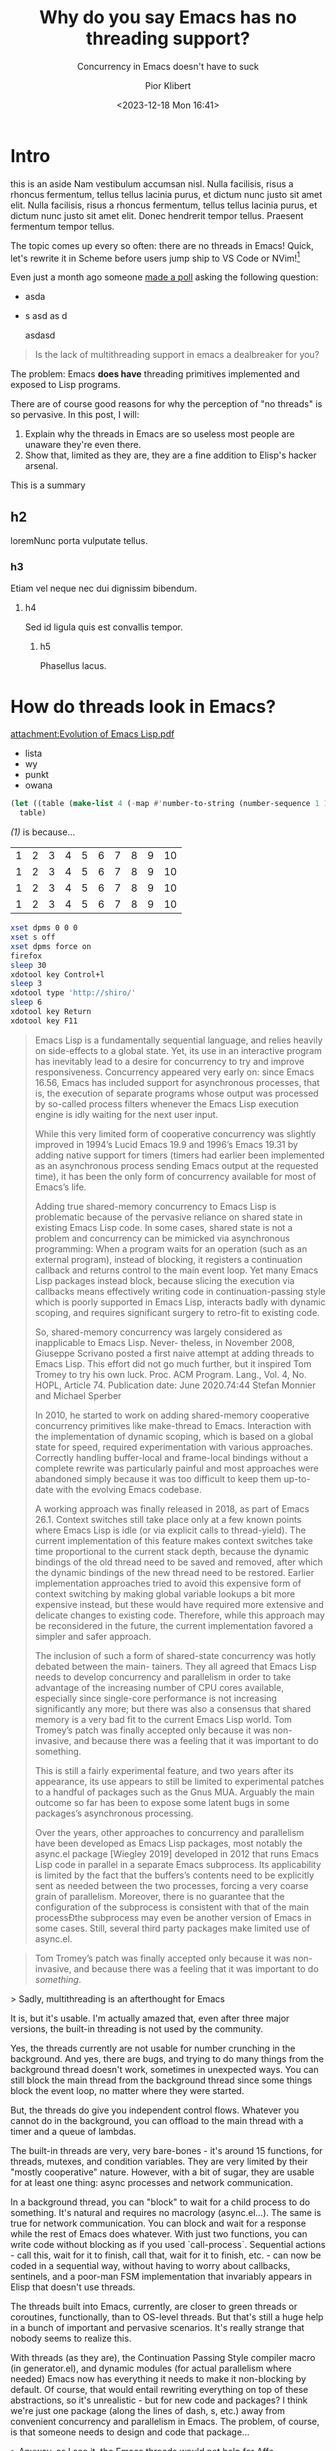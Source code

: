 :PROPERTIES:
:ID:       646acb7e-011e-42d1-ad24-92127338dfde
:END:
#+TITLE: Why do you say Emacs has no threading support?
#+SUBTITLE: Concurrency in Emacs doesn't have to suck
#+DATE: <2023-12-18 Mon 16:41>
#+AUTHOR: Pior Klibert
#+STATE: DONE

# <browse-url-firefox "http://192.168.1.138:32769/posts/why-do-you-say-emacs-has-no-threading-support.html">

* Intro

#+begin_aside
this is an aside Nam vestibulum accumsan nisl. Nulla facilisis, risus a rhoncus
fermentum, tellus tellus lacinia purus, et dictum nunc justo sit amet elit.
Nulla facilisis, risus a rhoncus fermentum, tellus tellus lacinia purus, et
dictum nunc justo sit amet elit. Donec hendrerit tempor tellus. Praesent
fermentum tempor tellus.
#+end_aside

The topic comes up every so often: there are no threads in Emacs! Quick, let's
rewrite it in Scheme before users jump ship to VS Code or NVim![fn:1]

Even just a month ago someone [[https://www.reddit.com/r/emacs/comments/17zoe3d/is_the_lack_of_multithreading_support_in_emacs_a/?utm_source=share&utm_medium=web2x&context=3][made a poll]] asking the following question:

- asda
- s asd as d

  asdasd

#+begin_quote
Is the lack of multithreading support in emacs a dealbreaker for you?
#+end_quote

The problem: Emacs **does have** threading primitives implemented and exposed to
Lisp programs.

There are of course good reasons for why the perception of "no threads" is so
pervasive. In this post, I will:

1. Explain why the threads in Emacs are so useless most people are unaware
   they're even there.
2. Show that, limited as they are, they are a fine addition to Elisp's hacker
   arsenal.

[[attachment:screenshot_2023-11-17_1905.png]]

#+begin_summary
This is a summary
#+end_summary

** h2

loremNunc porta vulputate tellus.  

*** h3

Etiam vel neque nec dui dignissim bibendum.

**** h4

Sed id ligula quis est convallis tempor.

***** h5
Phasellus lacus.

* How do threads look in Emacs?

[[attachment:Evolution of Emacs Lisp.pdf]]

- lista
- wy
- punkt
- owana

#+HTML: <a id="tabelka"></a>
#+BEGIN_SRC emacs-lisp :exports both :results value table
  (let ((table (make-list 4 (-map #'number-to-string (number-sequence 1 10))))) ; (ref:1)
    table)
#+END_SRC

[[(1)]] is because...

#+RESULTS:
| 1 | 2 | 3 | 4 | 5 | 6 | 7 | 8 | 9 | 10 |
| 1 | 2 | 3 | 4 | 5 | 6 | 7 | 8 | 9 | 10 |
| 1 | 2 | 3 | 4 | 5 | 6 | 7 | 8 | 9 | 10 |
| 1 | 2 | 3 | 4 | 5 | 6 | 7 | 8 | 9 | 10 |


#+begin_src sh
  xset dpms 0 0 0
  xset s off
  xset dpms force on
  firefox
  sleep 30
  xdotool key Control+l
  sleep 3
  xdotool type 'http://shiro/'
  sleep 6
  xdotool key Return
  xdotool key F11
#+end_src

#+begin_quote
Emacs Lisp is a fundamentally sequential language, and relies heavily on
side-effects to a global state. Yet, its use in an interactive program has
inevitably lead to a desire for concurrency to try and improve responsiveness.
Concurrency appeared very early on: since Emacs 16.56, Emacs has included
support for asynchronous processes, that is, the execution of separate programs
whose output was processed by so-called process filters whenever the Emacs Lisp
execution engine is idly waiting for the next user input.

While this very limited form of cooperative concurrency was slightly improved in
1994’s Lucid Emacs 19.9 and 1996’s Emacs 19.31 by adding native support for
timers (timers had earlier been implemented as an asynchronous process sending
Emacs output at the requested time), it has been the only form of concurrency
available for most of Emacs’s life.

Adding true shared-memory concurrency to Emacs Lisp is problematic because of
the pervasive reliance on shared state in existing Emacs Lisp code. In some
cases, shared state is not a problem and concurrency can be mimicked via
asynchronous programming: When a program waits for an operation (such as an
external program), instead of blocking, it registers a continuation callback and
returns control to the main event loop. Yet many Emacs Lisp packages instead
block, because slicing the execution via callbacks means effectively writing
code in continuation-passing style which is poorly supported in Emacs Lisp,
interacts badly with dynamic scoping, and requires significant surgery to
retro-fit to existing code.

So, shared-memory concurrency was largely considered as inapplicable to Emacs
Lisp. Never- theless, in November 2008, Giuseppe Scrivano posted a first naive
attempt at adding threads to Emacs Lisp. This effort did not go much further,
but it inspired Tom Tromey to try his own luck. Proc. ACM Program. Lang., Vol.
4, No. HOPL, Article 74. Publication date: June 2020.74:44 Stefan Monnier and
Michael Sperber

In 2010, he started to work on adding shared-memory cooperative concurrency
primitives like make-thread to Emacs. Interaction with the implementation of
dynamic scoping, which is based on a global state for speed, required
experimentation with various approaches. Correctly handling buffer-local and
frame-local bindings without a complete rewrite was particularly painful and
most approaches were abandoned simply because it was too difficult to keep them
up-to-date with the evolving Emacs codebase.

A working approach was finally released in 2018, as part of Emacs 26.1. Context
switches still take place only at a few known points where Emacs Lisp is idle
(or via explicit calls to thread-yield). The current implementation of this
feature makes context switches take time proportional to the current stack
depth, because the dynamic bindings of the old thread need to be saved and
removed, after which the dynamic bindings of the new thread need to be restored.
Earlier implementation approaches tried to avoid this expensive form of context
switching by making global variable lookups a bit more expensive instead, but
these would have required more extensive and delicate changes to existing code.
Therefore, while this approach may be reconsidered in the future, the current
implementation favored a simpler and safer approach.

The inclusion of such a form of shared-state concurrency was hotly debated
between the main- tainers. They all agreed that Emacs Lisp needs to develop
concurrency and parallelism in order to take advantage of the increasing number
of CPU cores available, especially since single-core performance is not
increasing significantly any more; but there was also a consensus that shared
memory is a very bad fit to the current Emacs Lisp world. Tom Tromey’s patch was
finally accepted only because it was non-invasive, and because there was a
feeling that it was important to do something.

This is still a fairly experimental feature, and two years after its appearance,
its use appears to still be limited to experimental patches to a handful of
packages such as the Gnus MUA. Arguably the main outcome so far has been to
expose some latent bugs in some packages’s asynchronous processing.

Over the years, other approaches to concurrency and parallelism have been
developed as Emacs Lisp packages, most notably the async.el package [Wiegley
2019] developed in 2012 that runs Emacs Lisp code in parallel in a separate
Emacs subprocess. Its applicability is limited by the fact that the buffers’s
contents need to be explicitly sent as needed between the two processes, forcing
a very coarse grain of parallelism. Moreover, there is no guarantee that the
configuration of the subprocess is consistent with that of the main processÐthe
subprocess may even be another version of Emacs in some cases. Still, several
third party packages make limited use of async.el.
#+end_quote

#+begin_quote
Tom Tromey’s patch was finally accepted only because it was non-invasive, and
because there was a feeling that it was important to do /something/.
#+end_quote


> Sadly, multithreading is an afterthought for Emacs


It is, but it's usable. I'm actually amazed that, even after three major
versions, the built-in threading is not used by the community.


Yes, the threads currently are not usable for number crunching in the
background. And yes, there are bugs, and trying to do many things from the
background thread doesn't work, sometimes in unexpected ways. You can still
block the main thread from the background thread since some things block the
event loop, no matter where they were started.

But, the threads do give you independent control flows. Whatever you cannot do
in the background, you can offload to the main thread with a timer and a queue
of lambdas.

The built-in threads are very, very bare-bones - it's around 15 functions, for
threads, mutexes, and condition variables. They are very limited by their
"mostly cooperative" nature. However, with a bit of sugar, they are usable for
at least one thing: async processes and network communication.

In a background thread, you can "block" to wait for a child process to do
something. It's natural and requires no macrology (async.el...). The same is
true for network communication. You can block and wait for a response while the
rest of Emacs does whatever. With just two functions, you can write code without
blocking as if you used `call-process`. Sequential actions - call this, wait for
it to finish, call that, wait for it to finish, etc. - can now be coded in a
sequential way, without having to worry about callbacks, sentinels, and a
poor-man FSM implementation that invariably appears in Elisp that doesn't use
threads.

The threads built into Emacs, currently, are closer to green threads or
coroutines, functionally, than to OS-level threads. But that's still a huge help
in a bunch of important and pervasive scenarios. It's really strange that nobody
seems to realize this.

With threads (as they are), the Continuation Passing Style compiler macro (in
generator.el), and dynamic modules (for actual parallelism where needed) Emacs
now has everything it needs to make it non-blocking by default. Of course, that
would entail rewriting everything on top of these abstractions, so it's
unrealistic - but for new code and packages? I think we're just one package
(along the lines of dash, s, etc.) away from convenient concurrency and
parallelism in Emacs. The problem, of course, is that someone needs to design
and code that package...


> Anyway, as I see it, the Emacs threads would not help for Affe

You're right. I misspoke. I was thinking about the performance of sending large
amounts of data through pipes versus accessing them through shared memory. I
didn't consider the CPU-bound action of filtering the data. As we don't get
parallelism with threads, the filtering itself would be most likely slower.

> The net positive is that one can run multiple blocking IO operations in
> parallel,

First of all, you cannot (in Emacs, I mean), run "multiple blocking operations
in parallel" just because you spawn a new thread. `call-process` and friends
will block the main thread, and therefore the event loop, no matter which thread
they were called from. It's far from the only case where a function invoked from
a background thread will freeze Emacs. :)

The threads as they currently are in Emacs **are basically useless** for running
"multiple blocking" ops in parallel :D

There's more: calling certain other functions from the background thread might
mess up the display. Updating a buffer that's currently displayed in a visible
window can make the display flicker, some modes toggle off and back on, and even
search data might get corrupted.

Add the lack of parallelism to this, along with the most bare-bones API
provided, and you get threads that are not just "close to useless", but already
past all redemption :D

Or at least threads that cannot be used like "normal" threads would be in other
contexts. But they *might be* a small part of a layer of library code that would
make async programming convenient in Emacs.

> but I think asynchronous, non-blocking IO is widely considered the more
> efficient alternative, but is probably also more complicated.

The real problem is that, I think, async and non-blocking programming in Emacs
is incredibly inconvenient. It's a decade past the point where everyone and
their cat decided that coroutines are good, and started implementing them. There
are mature async stacks all around, yet Emacs still asks you to deal with
filters, sentinels, and pipes!, when you want to do something async in the
background.

You end up performing CPS transformation on your code by hand, or you build a
giant FSM with a `pcase` of all possible states in some entry-point defun.

* ChatGPT to the rescue

#+begin_quote
### Create a function that will take a variable number of string arguments. Each
string will be a shell command. The function needs to execute a command in an
async background process, wait for the process to finish, and proceed to execute
the rest of the arguments. The function cannot block.

Pseudocode:

1. Create the function: (defun my-shell-command-async (&rest commands)
2. If the list of commands is empty, return nil.
3. Given a command from the list:
4. Use start-process-shell-command, providing it with a unique process name, nil for the buffer (we don't need to see output), and the command itself.
5. Define a sentinel function. This function:
   a. Takes a process argument and an event string.
   b. The function uses the process to check if it has finished. If it hasn't, return early.
   c. If the command list still contains commands, it recursively calls my-shell-command-async with the rest of the commands.
6. Set the sentinel of the process to be this function.
7. Return the process object.

Emacs Lisp code:
#+end_quote

#+begin_src emacs-lisp
(defun my-shell-command-async (&rest commands)
  "Execute each command in COMMANDS in a sequential non-blocking
  manner. Each command runs in a separate background process."
  (if (not commands)
      nil ; Return nil if there are no commands to run
    (let* ((command (car commands))
           (command-name (format "*my-async-shell-command-%s*" command))
           (process (start-process-shell-command command-name nil command)))
      (set-process-sentinel
       process
       (lambda (process event)
         (when (string-match-p "finished" event)
           (if (cdr commands)
               (apply 'my-shell-command-async (cdr commands))
             nil))))
      process)))
#+end_src

#+begin_quote
This function follows a recursive approach, using the sentinel function to
trigger the next command once the current one has finished. Notice that "apply"
is used to pass the rest of the commands to the recursive call. This essentially
unpacks the list of commands so they remain separate function arguments.
#+end_quote

#+begin_quote
### Refine the above solution. The function will take a variable number of
arguments, as before, but the arguments will be either strings or integers.
String arguments are handled as before, but when encountering a number, the
function should wait a specified number of seconds before continuing with the
next argument.

Pseudocode:

1. Create the function: (defun my-shell-command-async (&rest commands)
2. If the list of commands is empty, return nil.
3. Given a command from the list:
4. If the command is a string, use start-process-shell-command, providing it with a unique process name, nil for the buffer (we don't need to see output), and the command. Set the sentinel of the process to this function, similar as before.
5. If the command is a number, use (run-with-timer) function, providing it with the delay value equals to command and 
   a. Define a timer function that recursively call my-shell-command-async with the rest of the commands.
   b. Pass the lambda function as a timer function to (run-with-timer) function.
6. Return the process object.

Emacs Lisp code:
#+end_quote

#+begin_src emacs-lisp
  (defun my-shell-command-async (&rest commands)
    "Execute each command in COMMANDS in a sequential non-blocking
    manner. Each command runs in a separate background process.
    If command is a number, delay that many seconds before the
    next command."
    (if (not commands)
        nil ; Return nil if there are no commands to run

      (let ((command (car commands)))
        (cond ((stringp command)
               (let* ((command-name (format "*my-async-shell-command-%s*" command))
                      (process (start-process-shell-command command-name nil command)))
                 (set-process-sentinel
                  process
                  (lambda (process event)
                    (when (string-match-p "finished" event)
                      (if (cdr commands)
                          (apply 'my-shell-command-async (cdr commands))
                        nil))))
                 process))

              ((integerp command)
               (let ((timer (run-at-time command nil
                                         (lambda ()
                                           (if (cdr commands)
                                               (apply 'my-shell-command-async (cdr commands)))))))))))
#+end_src

#+begin_quote
In the revised version, `(cond)` function is used to distinguish if command is a
string or a number. If command is a string, build and run a process same as
before. If command is a number, use `run-at-time` function to create a timer.
`run-at-time` function takes time delay and a function to execute after delay as
arguments. Here, `(apply 'my-shell-command-async (cdr commands))` is passed as
function to run after delay. It calls `my-shell-command-async` recursively with
rest of the commands.
#+end_quote

* Footnotes

[fn:1] It's particularly entertaining since out of Scheme, JavaScript (VS Code),
Lua (NVim), and Elisp the only one supporting threads is the last one.
